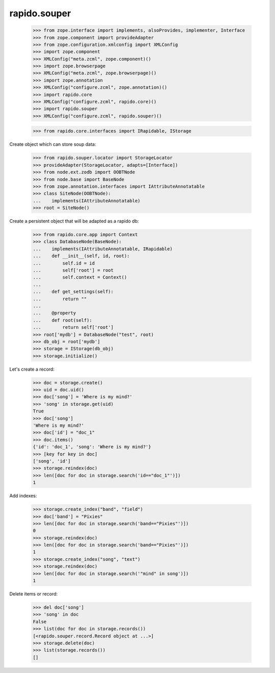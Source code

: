 rapido.souper
=============

    >>> from zope.interface import implements, alsoProvides, implementer, Interface
    >>> from zope.component import provideAdapter
    >>> from zope.configuration.xmlconfig import XMLConfig
    >>> import zope.component
    >>> XMLConfig("meta.zcml", zope.component)()
    >>> import zope.browserpage
    >>> XMLConfig("meta.zcml", zope.browserpage)()
    >>> import zope.annotation
    >>> XMLConfig("configure.zcml", zope.annotation)()
    >>> import rapido.core
    >>> XMLConfig("configure.zcml", rapido.core)()
    >>> import rapido.souper
    >>> XMLConfig("configure.zcml", rapido.souper)()

    >>> from rapido.core.interfaces import IRapidable, IStorage

Create object which can store soup data:

    >>> from rapido.souper.locator import StorageLocator
    >>> provideAdapter(StorageLocator, adapts=[Interface])
    >>> from node.ext.zodb import OOBTNode
    >>> from node.base import BaseNode
    >>> from zope.annotation.interfaces import IAttributeAnnotatable
    >>> class SiteNode(OOBTNode):
    ...    implements(IAttributeAnnotatable)
    >>> root = SiteNode()

Create a persistent object that will be adapted as a rapido db:

    >>> from rapido.core.app import Context
    >>> class DatabaseNode(BaseNode):
    ...    implements(IAttributeAnnotatable, IRapidable)
    ...    def __init__(self, id, root):
    ...        self.id = id
    ...        self['root'] = root
    ...        self.context = Context()
    ...
    ...    def get_settings(self):
    ...        return ""
    ...
    ...    @property
    ...    def root(self):
    ...        return self['root']
    >>> root['mydb'] = DatabaseNode("test", root)
    >>> db_obj = root['mydb']
    >>> storage = IStorage(db_obj)
    >>> storage.initialize()

Let's create a record:

    >>> doc = storage.create()
    >>> uid = doc.uid()
    >>> doc['song'] = 'Where is my mind?'
    >>> 'song' in storage.get(uid)
    True
    >>> doc['song']
    'Where is my mind?'
    >>> doc['id'] = "doc_1"
    >>> doc.items()
    {'id': 'doc_1', 'song': 'Where is my mind?'}
    >>> [key for key in doc]
    ['song', 'id']
    >>> storage.reindex(doc)
    >>> len([doc for doc in storage.search('id=="doc_1"')])
    1

Add indexes:

    >>> storage.create_index("band", "field")
    >>> doc['band'] = "Pixies"
    >>> len([doc for doc in storage.search('band=="Pixies"')])
    0
    >>> storage.reindex(doc)
    >>> len([doc for doc in storage.search('band=="Pixies"')])
    1
    >>> storage.create_index("song", "text")
    >>> storage.reindex(doc)
    >>> len([doc for doc in storage.search('"mind" in song')])
    1

Delete items or record:

    >>> del doc['song']
    >>> 'song' in doc
    False
    >>> list(doc for doc in storage.records())
    [<rapido.souper.record.Record object at ...>]
    >>> storage.delete(doc)
    >>> list(storage.records())
    []